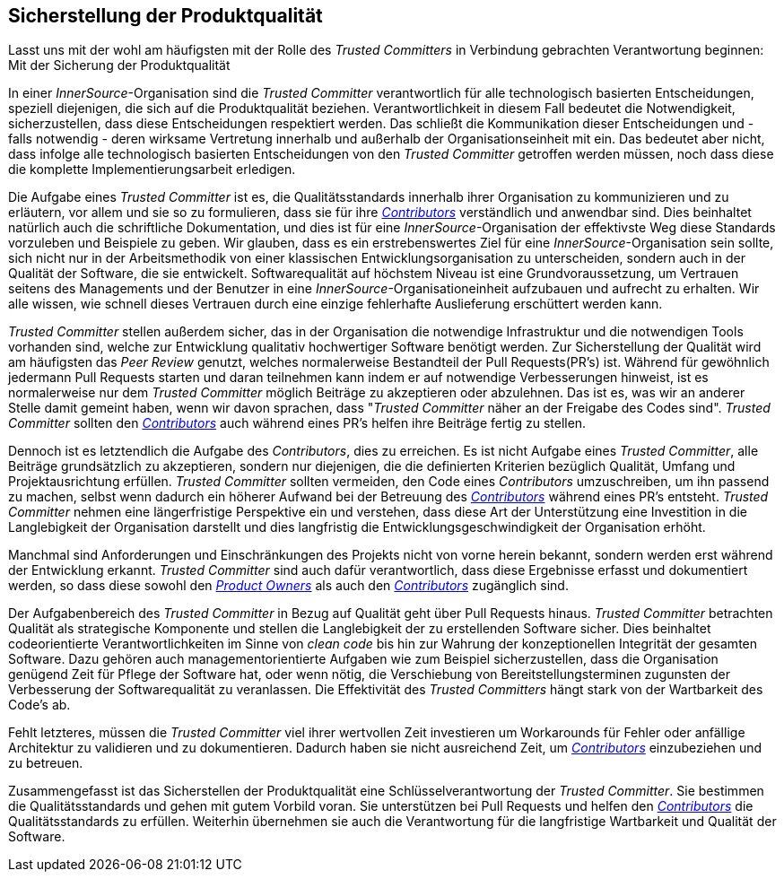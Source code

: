 == Sicherstellung der Produktqualität

Lasst uns mit der wohl am häufigsten mit der Rolle des _Trusted Committers_ in Verbindung gebrachten Verantwortung beginnen: Mit der Sicherung der Produktqualität

In einer _InnerSource_-Organisation sind die _Trusted Committer_ verantwortlich für alle technologisch basierten Entscheidungen, speziell diejenigen, die sich auf die Produktqualität beziehen.
Verantwortlichkeit in diesem Fall bedeutet die Notwendigkeit, sicherzustellen, dass diese Entscheidungen respektiert werden. 
Das schließt die Kommunikation dieser Entscheidungen und - falls notwendig - deren wirksame Vertretung innerhalb und außerhalb der Organisationseinheit mit ein. Das bedeutet aber nicht, dass infolge alle technologisch basierten Entscheidungen von den _Trusted Committer_ getroffen werden müssen, noch dass diese die komplette Implementierungsarbeit erledigen.

Die Aufgabe eines _Trusted Committer_ ist es, die Qualitätsstandards innerhalb ihrer Organisation zu kommunizieren und zu erläutern, vor allem und sie so zu formulieren, dass sie für ihre https://github.com/InnerSourceCommons/InnerSourceLearningPath/blob/master/contributor/01-introduction-article.asciidoc[_Contributors_] verständlich und anwendbar sind. 
Dies beinhaltet natürlich auch die schriftliche Dokumentation, und dies ist für eine _InnerSource_-Organisation der effektivste Weg diese Standards vorzuleben und Beispiele zu geben. 
Wir glauben, dass es ein erstrebenswertes Ziel für eine _InnerSource_-Organisation sein sollte, sich nicht nur in der Arbeitsmethodik von einer klassischen Entwicklungsorganisation zu unterscheiden, sondern auch in der Qualität der Software, die sie entwickelt. 
Softwarequalität auf höchstem Niveau ist eine Grundvoraussetzung, um Vertrauen seitens des Managements und der Benutzer in eine  _InnerSource_-Organisationeinheit aufzubauen und aufrecht zu erhalten. 
Wir alle wissen, wie schnell dieses Vertrauen durch eine einzige fehlerhafte Auslieferung erschüttert werden kann.

_Trusted Committer_ stellen außerdem sicher, das in der Organisation die notwendige Infrastruktur und die notwendigen Tools vorhanden sind, welche zur Entwicklung qualitativ hochwertiger Software benötigt werden.
Zur Sicherstellung der Qualität wird am häufigsten das _Peer Review_ genutzt, welches normalerweise Bestandteil der Pull Requests(PR's) ist.
Während für gewöhnlich jedermann Pull Requests starten und daran teilnehmen kann indem er auf notwendige Verbesserungen hinweist, ist es normalerweise nur dem _Trusted Committer_ möglich Beiträge zu akzeptieren oder abzulehnen.
Das ist es, was wir an anderer Stelle damit gemeint haben, wenn wir davon sprachen, dass "_Trusted Committer_ näher an der Freigabe des Codes sind". 
_Trusted Committer_ sollten den https://github.com/InnerSourceCommons/InnerSourceLearningPath/blob/master/contributor/01-introduction-article.asciidoc[_Contributors_] auch während eines PR's helfen ihre Beiträge fertig zu stellen.

Dennoch ist es letztendlich die Aufgabe des _Contributors_, dies zu erreichen.
Es ist nicht Aufgabe eines _Trusted Committer_, alle Beiträge grundsätzlich zu akzeptieren, sondern nur diejenigen, die die definierten Kriterien bezüglich Qualität, Umfang und Projektausrichtung erfüllen. 
_Trusted Committer_ sollten vermeiden, den Code eines _Contributors_ umzuschreiben, um ihn passend zu machen, selbst wenn dadurch ein höherer Aufwand bei der Betreuung des https://github.com/InnerSourceCommons/InnerSourceLearningPath/blob/master/contributor/01-introduction-article.asciidoc[_Contributors_] während eines PR's entsteht. 
_Trusted Committer_ nehmen eine längerfristige Perspektive ein und verstehen, dass diese Art der Unterstützung eine Investition in die Langlebigkeit der Organisation darstellt und dies langfristig die Entwicklungsgeschwindigkeit der Organisation erhöht.

Manchmal sind Anforderungen und Einschränkungen des Projekts nicht von vorne herein bekannt, sondern werden erst während der Entwicklung erkannt.
_Trusted Committer_ sind auch dafür verantwortlich, dass diese Ergebnisse erfasst und dokumentiert werden, so dass diese sowohl den https://github.com/InnerSourceCommons/InnerSourceLearningPath/blob/master/product-owner/01-opening-article.asciidoc[_Product Owners_] als auch den https://github.com/InnerSourceCommons/InnerSourceLearningPath/blob/master/contributor/01-introduction-article.asciidoc[_Contributors_] zugänglich sind.

Der Aufgabenbereich des _Trusted Committer_ in Bezug auf Qualität geht über Pull Requests hinaus. 
_Trusted Committer_ betrachten Qualität als strategische Komponente und stellen die Langlebigkeit der zu erstellenden Software sicher. Dies beinhaltet codeorientierte Verantwortlichkeiten im Sinne von _clean code_ bis hin zur Wahrung der konzeptionellen Integrität der gesamten Software.
Dazu gehören auch managementorientierte Aufgaben wie zum Beispiel sicherzustellen, dass die Organisation genügend Zeit für Pflege der Software hat, oder wenn nötig, die Verschiebung von Bereitstellungsterminen zugunsten der Verbesserung der Softwarequalität zu veranlassen.
Die Effektivität des _Trusted Committers_ hängt stark von der Wartbarkeit des Code's ab.

Fehlt letzteres, müssen die _Trusted Committer_ viel ihrer wertvollen Zeit investieren um Workarounds für Fehler oder anfällige Architektur zu validieren und zu dokumentieren. Dadurch haben sie nicht ausreichend Zeit, um https://github.com/InnerSourceCommons/InnerSourceLearningPath/blob/master/contributor/01-introduction-article.asciidoc[_Contributors_] einzubeziehen und zu betreuen.

Zusammengefasst ist das Sicherstellen der Produktqualität eine Schlüsselverantwortung der _Trusted Committer_.
Sie bestimmen die Qualitätsstandards und gehen mit gutem Vorbild voran. Sie unterstützen bei Pull Requests und helfen den https://github.com/InnerSourceCommons/InnerSourceLearningPath/blob/master/contributor/01-introduction-article.asciidoc[_Contributors_] die Qualitätsstandards zu erfüllen. 
Weiterhin übernehmen sie auch die Verantwortung für die langfristige Wartbarkeit und Qualität der Software. 
